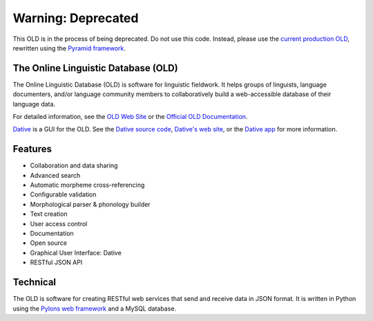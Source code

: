 ================================================================================
  Warning: Deprecated
================================================================================

This OLD is in the process of being deprecated. Do not use this code. Instead,
please use the `current production OLD`_, rewritten using the `Pyramid
framework`_.


The Online Linguistic Database (OLD)
================================================================================

.. image:: OLD-logo.png

The Online Linguistic Database (OLD) is software for linguistic fieldwork. It
helps groups of linguists, language documenters, and/or language community
members to collaboratively build a web-accessible database of their language
data.

For detailed information, see the `OLD Web Site`_ or the `Official OLD
Documentation`_.

Dative_ is a GUI for the OLD. See the `Dative source code`_, `Dative's web
site`_, or the `Dative app`_ for more information.


Features
================================================================================

- Collaboration and data sharing
- Advanced search
- Automatic morpheme cross-referencing
- Configurable validation
- Morphological parser & phonology builder
- Text creation
- User access control
- Documentation
- Open source
- Graphical User Interface: Dative
- RESTful JSON API


Technical
================================================================================

The OLD is software for creating RESTful web services that send and receive
data in JSON format. It is written in Python using the `Pylons web framework`_
and a MySQL database.


.. _`OLD Web Site`: http://www.onlinelinguisticdatabase.org/
.. _`Official OLD Documentation`: http://online-linguistic-database.readthedocs.org/en/latest/
.. _Dative: http://www.dative.ca/
.. _`Dative source code`: https://github.com/jrwdunham/dative/
.. _`Dative's web site`: http://www.dative.ca/
.. _`Dative app`: http://app.dative.ca/
.. _`Pylons web framework`: http://www.pylonsproject.org/projects/pylons-framework/about
.. _`current production OLD`: https://github.com/dativebase/old-pyramid
.. _`Pyramid framework`: https://trypyramid.com/
